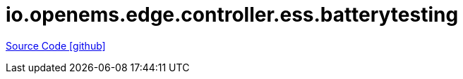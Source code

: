 = io.openems.edge.controller.ess.batterytesting

https://github.com/OpenEMS/openems/tree/develop/io.openems.edge.controller.ess.batterytesting[Source Code icon:github[]]